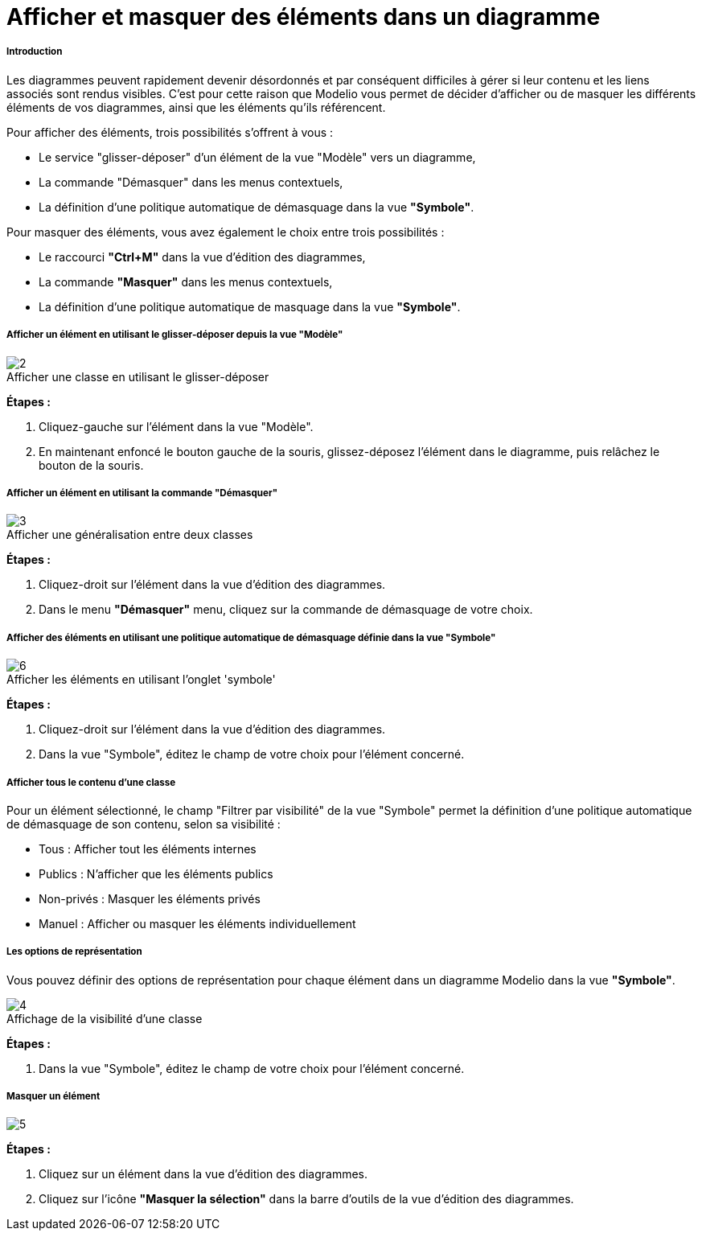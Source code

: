 // Disable all captions for figures.
:!figure-caption:
// Path to the stylesheet files
:stylesdir: .

[[Afficher-et-masquer-des-éléments-dans-un-diagramme]]

[[afficher-et-masquer-des-éléments-dans-un-diagramme]]
= Afficher et masquer des éléments dans un diagramme

[[Introduction]]

[[introduction]]
===== Introduction

Les diagrammes peuvent rapidement devenir désordonnés et par conséquent difficiles à gérer si leur contenu et les liens associés sont rendus visibles. C'est pour cette raison que Modelio vous permet de décider d'afficher ou de masquer les différents éléments de vos diagrammes, ainsi que les éléments qu'ils référencent.

Pour afficher des éléments, trois possibilités s'offrent à vous :

* Le service "glisser-déposer" d'un élément de la vue "Modèle" vers un diagramme,
* La commande "Démasquer" dans les menus contextuels,
* La définition d'une politique automatique de démasquage dans la vue *"Symbole"*.

Pour masquer des éléments, vous avez également le choix entre trois possibilités :

* Le raccourci *"Ctrl+M"* dans la vue d'édition des diagrammes,
* La commande *"Masquer"* dans les menus contextuels,
* La définition d'une politique automatique de masquage dans la vue *"Symbole"*.

[[Afficher-un-élément-en-utilisant-le-glisser-déposer-depuis-la-vue-ldquoModèlerdquo]]

[[afficher-un-élément-en-utilisant-le-glisser-déposer-depuis-la-vue-modèle]]
===== Afficher un élément en utilisant le glisser-déposer depuis la vue "Modèle"

.Afficher une classe en utilisant le glisser-déposer
image::images/Modeler-_modeler_diagrams_showing_masking_elements_DiagDragDrop.png[2]

*Étapes :*

1. Cliquez-gauche sur l'élément dans la vue "Modèle".
2. En maintenant enfoncé le bouton gauche de la souris, glissez-déposez l'élément dans le diagramme, puis relâchez le bouton de la souris.

[[Afficher-un-élément-en-utilisant-la-commande-ldquoDémasquerrdquo]]

[[afficher-un-élément-en-utilisant-la-commande-démasquer]]
===== Afficher un élément en utilisant la commande "Démasquer"

.Afficher une généralisation entre deux classes
image::images/Modeler-_modeler_diagrams_showing_masking_elements_UnmaskMenu.png[3]

*Étapes :*

1. Cliquez-droit sur l'élément dans la vue d'édition des diagrammes.
2. Dans le menu *"Démasquer"* menu, cliquez sur la commande de démasquage de votre choix.

[[Afficher-des-éléments-en-utilisant-une-politique-automatique-de-démasquage-définie-dans-la-vue-ldquoSymbolerdquo]]

[[afficher-des-éléments-en-utilisant-une-politique-automatique-de-démasquage-définie-dans-la-vue-symbole]]
===== Afficher des éléments en utilisant une politique automatique de démasquage définie dans la vue "Symbole"

.Afficher les éléments en utilisant l'onglet 'symbole'
image::images/Modeler-_modeler_diagrams_showing_masking_elements_AutoUnmask.png[6]

*Étapes :*

1. Cliquez-droit sur l'élément dans la vue d'édition des diagrammes.
2. Dans la vue "Symbole", éditez le champ de votre choix pour l'élément concerné.

[[Afficher-tous-le-contenu-dune-classe]]

[[afficher-tous-le-contenu-dune-classe]]
===== Afficher tous le contenu d'une classe

Pour un élément sélectionné, le champ "Filtrer par visibilité" de la vue "Symbole" permet la définition d'une politique automatique de démasquage de son contenu, selon sa visibilité :

* Tous : Afficher tout les éléments internes
* Publics : N'afficher que les éléments publics
* Non-privés : Masquer les éléments privés
* Manuel : Afficher ou masquer les éléments individuellement

[[Les-options-de-représentation]]

[[les-options-de-représentation]]
===== Les options de représentation

Vous pouvez définir des options de représentation pour chaque élément dans un diagramme Modelio dans la vue *"Symbole"*.

.Affichage de la visibilité d'une classe
image::images/Modeler-_modeler_diagrams_showing_masking_elements_SymbolVisibility.png[4]

*Étapes :*

1. Dans la vue "Symbole", éditez le champ de votre choix pour l'élément concerné.

[[Masquer-un-élément]]

[[masquer-un-élément]]
===== Masquer un élément

image::images/Modeler-_modeler_diagrams_showing_masking_elements_MaskClass.png[5]

*Étapes :*

1. Cliquez sur un élément dans la vue d'édition des diagrammes.
2. Cliquez sur l'icône *"Masquer la sélection"* dans la barre d'outils de la vue d'édition des diagrammes.


